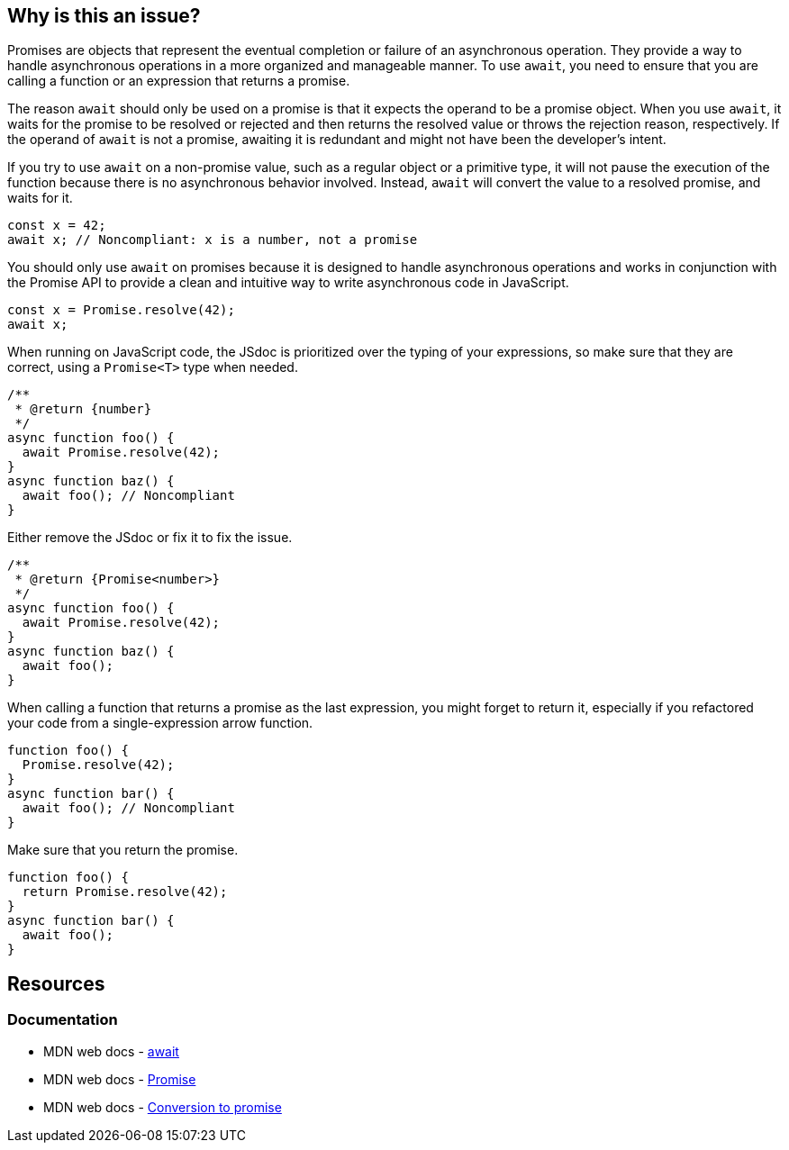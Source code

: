 == Why is this an issue?

Promises are objects that represent the eventual completion or failure of an asynchronous operation. They provide a way to handle asynchronous operations in a more organized and manageable manner. To use `await`, you need to ensure that you are calling a function or an expression that returns a promise.

The reason `await` should only be used on a promise is that it expects the operand to be a promise object. When you use `await`, it waits for the promise to be resolved or rejected and then returns the resolved value or throws the rejection reason, respectively. If the operand of `await` is not a promise, awaiting it is redundant and might not have been the developer's intent.

If you try to use `await` on a non-promise value, such as a regular object or a primitive type, it will not pause the execution of the function because there is no asynchronous behavior involved. Instead, `await` will convert the value to a resolved promise, and waits for it.

[source,javascript,diff-id=1,diff-type=noncompliant]
----
const x = 42;
await x; // Noncompliant: x is a number, not a promise
----

You should only use `await` on promises because it is designed to handle asynchronous operations and works in conjunction with the Promise API to provide a clean and intuitive way to write asynchronous code in JavaScript.

[source,javascript,diff-id=1,diff-type=compliant]
----
const x = Promise.resolve(42);
await x;
----

When running on JavaScript code, the JSdoc is prioritized over the typing of your expressions, so make sure that they are correct, using a `Promise<T>` type when needed.

[source,js,diff-id=2,diff-type=noncompliant]
----
/**
 * @return {number}
 */
async function foo() {
  await Promise.resolve(42);
}
async function baz() {
  await foo(); // Noncompliant
}
----

Either remove the JSdoc or fix it to fix the issue.

[source,js,diff-id=2,diff-type=compliant]
----
/**
 * @return {Promise<number>}
 */
async function foo() {
  await Promise.resolve(42);
}
async function baz() {
  await foo();
}
----

When calling a function that returns a promise as the last expression, you might forget to return it, especially if you refactored your code from a single-expression arrow function.

[source,js,diff-id=3,diff-type=noncompliant]
----
function foo() {
  Promise.resolve(42);
}
async function bar() {
  await foo(); // Noncompliant
}
----

Make sure that you return the promise.

[source,js,diff-id=3,diff-type=compliant]
----
function foo() {
  return Promise.resolve(42);
}
async function bar() {
  await foo();
}
----

== Resources
=== Documentation

* MDN web docs - https://developer.mozilla.org/en-US/docs/Web/JavaScript/Reference/Operators/await[await]
* MDN web docs - https://developer.mozilla.org/en-US/docs/Web/JavaScript/Reference/Global_Objects/Promise[Promise]
* MDN web docs - https://developer.mozilla.org/en-US/docs/Web/JavaScript/Reference/Operators/await#conversion_to_promise[Conversion to promise]

ifdef::env-github,rspecator-view[]

'''
== Implementation Specification
(visible only on this page)

=== Message

Refactor this redundant 'await' on a non-promise.


'''
== Comments And Links
(visible only on this page)

=== on 26 Jul 2017, 18:02:55 Ann Campbell wrote:
\[~carlo.bottiglieri] this was a bit bare-bones. I've fluffed it up some. Please double-check me.

=== on 26 Jul 2017, 18:26:10 Carlo Bottiglieri wrote:
\[~ann.campbell.2] I made a small change, for the rest it's fine for me, but the rendering of the code highlight is mostly broken in my browser (I checked and the syntax looks correct)

=== on 26 Jul 2017, 19:29:11 Ann Campbell wrote:
Yes [~carlo.bottiglieri], Jira's handling of its own markdown is broken. It will come out fine when RuleAPI generates the description tho.

=== on 27 Jul 2017, 13:42:42 Freddy Mallet wrote:
\[~carlo.bottiglieri] and [~ann.campbell.2], let's go for the creation of the implementation tickets for JS and TS ?

=== on 9 Aug 2017, 18:09:57 Elena Vilchik wrote:
I removed from default profile. While we can add it back if make rule configurable (list of promise-like classes)

endif::env-github,rspecator-view[]
